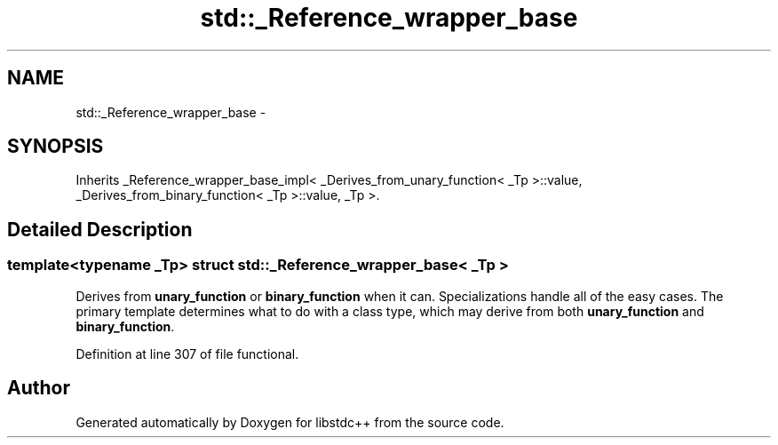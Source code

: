 .TH "std::_Reference_wrapper_base" 3 "Sun Oct 10 2010" "libstdc++" \" -*- nroff -*-
.ad l
.nh
.SH NAME
std::_Reference_wrapper_base \- 
.SH SYNOPSIS
.br
.PP
.PP
Inherits _Reference_wrapper_base_impl< _Derives_from_unary_function< _Tp >::value, _Derives_from_binary_function< _Tp >::value, _Tp >.
.SH "Detailed Description"
.PP 

.SS "template<typename _Tp> struct std::_Reference_wrapper_base< _Tp >"
Derives from \fBunary_function\fP or \fBbinary_function\fP when it can. Specializations handle all of the easy cases. The primary template determines what to do with a class type, which may derive from both \fBunary_function\fP and \fBbinary_function\fP. 
.PP
Definition at line 307 of file functional.

.SH "Author"
.PP 
Generated automatically by Doxygen for libstdc++ from the source code.
